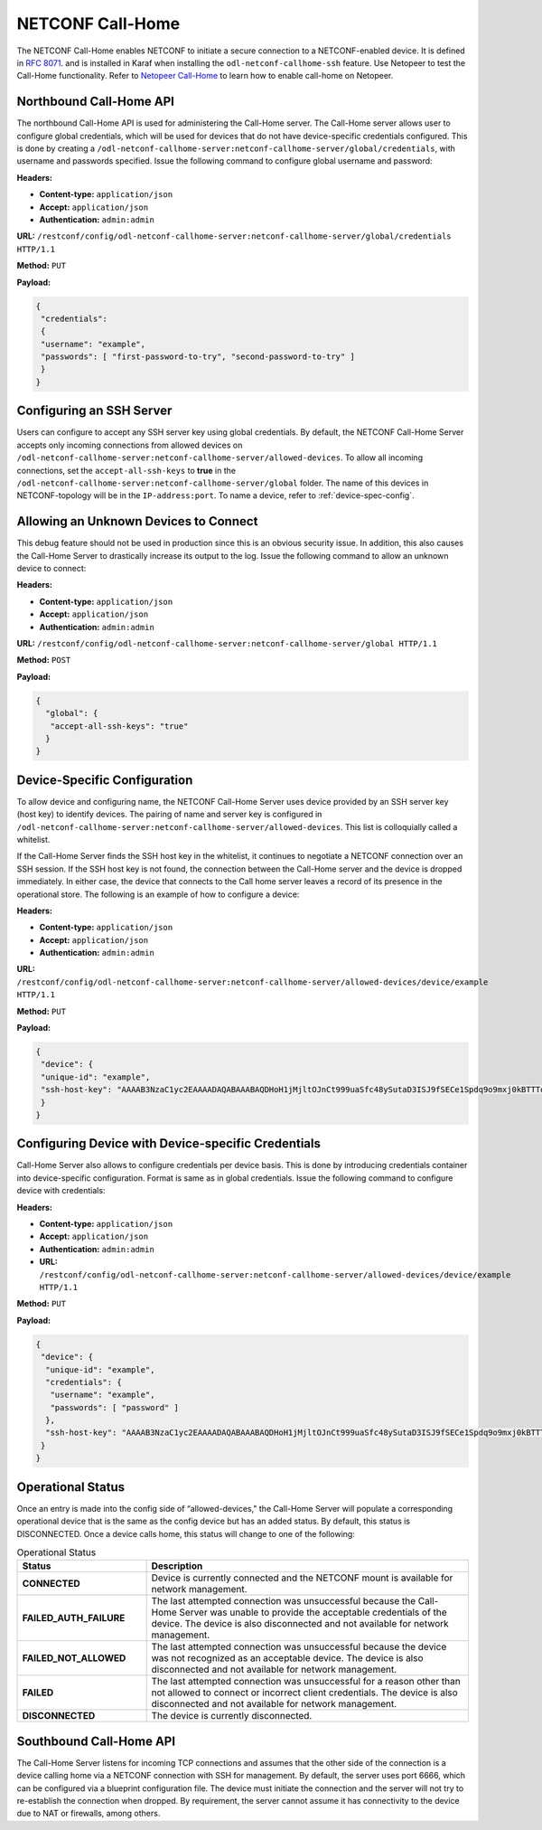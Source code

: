 .. _netconf-call-home:

=================
NETCONF Call-Home
=================

The NETCONF Call-Home enables NETCONF to initiate a secure connection to a NETCONF-enabled device.
It is defined in `RFC 8071 <https://tools.ietf.org/html/rfc8071>`_. and is installed in Karaf when
installing the ``odl-netconf-callhome-ssh`` feature. Use Netopeer to test the Call-Home functionality.
Refer to `Netopeer Call-Home <https://github.com/CESNET/netopeer/wiki/CallHome>`_ to learn how to enable
call-home on Netopeer.

Northbound Call-Home API
------------------------

The northbound Call-Home API is used for administering the Call-Home server. The Call-Home server allows
user to configure global credentials, which will be used for devices that do not have device-specific
credentials configured. This is done by creating a ``/odl-netconf-callhome-server:netconf-callhome-server/global/credentials``, with username and passwords specified.
Issue the following command to configure global username and password:

**Headers:**

* **Content-type:** ``application/json``
* **Accept:** ``application/json``
* **Authentication:** ``admin:admin``

**URL:** ``/restconf/config/odl-netconf-callhome-server:netconf-callhome-server/global/credentials HTTP/1.1``

**Method:** ``PUT``

**Payload:**

.. code-block:: none

   {
    "credentials":
    {
    "username": "example",
    "passwords": [ "first-password-to-try", "second-password-to-try" ]
    }
   }

Configuring an SSH Server
-------------------------

Users can configure to accept any SSH server key using global credentials. By default,
the NETCONF Call-Home Server accepts only incoming connections from allowed devices on
``/odl-netconf-callhome-server:netconf-callhome-server/allowed-devices``. To allow all
incoming connections, set the ``accept-all-ssh-keys`` to **true** in the
``/odl-netconf-callhome-server:netconf-callhome-server/global`` folder.
The name of this devices in NETCONF-topology will be in the ``IP-address:port``.
To name a device, refer to :ref:`device-spec-config`.

Allowing an Unknown Devices to Connect
--------------------------------------

This debug feature should not be used in production since this is an obvious security issue.
In addition, this also causes the Call-Home Server to drastically increase its output to the log.
Issue the following command to allow an unknown device to connect:

**Headers:**

* **Content-type:** ``application/json``
* **Accept:** ``application/json``
* **Authentication:** ``admin:admin``

**URL:** ``/restconf/config/odl-netconf-callhome-server:netconf-callhome-server/global HTTP/1.1``

**Method:** ``POST``

**Payload:**

.. code-block:: none

   {
     "global": {
      "accept-all-ssh-keys": "true"
     }
   }

.. _device-spec-config:

Device-Specific Configuration
-----------------------------

To allow device and configuring name, the NETCONF Call-Home Server uses device provided
by an SSH server key (host key) to identify devices. The pairing of name and server key is
configured in ``/odl-netconf-callhome-server:netconf-callhome-server/allowed-devices``.
This list is colloquially called a whitelist.

If the Call-Home Server finds the SSH host key in the whitelist, it continues to negotiate
a NETCONF connection over an SSH session. If the SSH host key is not found, the connection
between the Call-Home server and the device is dropped immediately. In either case, the device
that connects to the Call home server leaves a record of its presence in the operational store.
The following is an example of how to configure a device:

**Headers:**

* **Content-type:** ``application/json``
* **Accept:** ``application/json``
* **Authentication:** ``admin:admin``

**URL:** ``/restconf/config/odl-netconf-callhome-server:netconf-callhome-server/allowed-devices/device/example HTTP/1.1``

**Method:** ``PUT``

**Payload:**

.. code-block:: none

   {
    "device": {
    "unique-id": "example",
    "ssh-host-key": "AAAAB3NzaC1yc2EAAAADAQABAAABAQDHoH1jMjltOJnCt999uaSfc48ySutaD3ISJ9fSECe1Spdq9o9mxj0kBTTTq+2V8hPspuW75DNgN+V/rgJeoUewWwCAasRx9X4eTcRrJrwOQKzb5Fk+UKgQmenZ5uhLAefi2qXX/agFCtZi99vw+jHXZStfHm9TZCAf2zi+HIBzoVksSNJD0VvPo66EAvLn5qKWQD4AdpQQbKqXRf5/W8diPySbYdvOP2/7HFhDukW8yV/7ZtcywFUIu3gdXsrzwMnTqnATSLPPuckoi0V2jd8dQvEcu1DY+rRqmqu0tEkFBurlRZDf1yhNzq5xWY3OXcjgDGN+RxwuWQK3cRimcosH"
    }
   }

Configuring Device with Device-specific Credentials
---------------------------------------------------

Call-Home Server also allows to configure credentials per device basis.
This is done by introducing credentials container into device-specific
configuration. Format is same as in global credentials.
Issue the following command to configure device with credentials:

**Headers:**

* **Content-type:** ``application/json``
* **Accept:** ``application/json``
* **Authentication:** ``admin:admin``

* **URL:** ``/restconf/config/odl-netconf-callhome-server:netconf-callhome-server/allowed-devices/device/example HTTP/1.1``

**Method:** ``PUT``

**Payload:**

.. code-block:: none

   {
    "device": {
     "unique-id": "example",
     "credentials": {
      "username": "example",
      "passwords": [ "password" ]
     },
     "ssh-host-key": "AAAAB3NzaC1yc2EAAAADAQABAAABAQDHoH1jMjltOJnCt999uaSfc48ySutaD3ISJ9fSECe1Spdq9o9mxj0kBTTTq+2V8hPspuW75DNgN+V/rgJeoUewWwCAasRx9X4eTcRrJrwOQKzb5Fk+UKgQmenZ5uhLAefi2qXX/agFCtZi99vw+jHXZStfHm9TZCAf2zi+HIBzoVksSNJD0VvPo66EAvLn5qKWQD4AdpQQbKqXRf5/W8diPySbYdvOP2/7HFhDukW8yV/7ZtcywFUIu3gdXsrzwMnTqnATSLPPuckoi0V2jd8dQvEcu1DY+rRqmqu0tEkFBurlRZDf1yhNzq5xWY3OXcjgDGN+RxwuWQK3cRimcosH"
    }
   }

Operational Status
------------------

Once an entry is made into the config side of “allowed-devices," the Call-Home Server will populate a
corresponding operational device that is the same as the config device but has an added status.
By default, this status is DISCONNECTED. Once a device calls home, this status will change to one of
the following:

.. list-table:: Operational Status
   :widths: 20 50
   :header-rows: 1

   * - **Status**
     - **Description**

   * - **CONNECTED**
     - Device is currently connected and the NETCONF mount is available for network management.
   * - **FAILED_AUTH_FAILURE**
     - The last attempted connection was unsuccessful because the Call-Home Server was unable to
       provide the acceptable credentials of the device. The device is also disconnected and not
       available for network management.
   * - **FAILED_NOT_ALLOWED**
     - The last attempted connection was unsuccessful because the device was not recognized as an
       acceptable device. The device is also disconnected and not available for network management.
   * - **FAILED**
     - The last attempted connection was unsuccessful for a reason other than not allowed to connect
       or incorrect client credentials. The device is also disconnected and not available for network management.
   * - **DISCONNECTED**
     - The device is currently disconnected.

Southbound Call-Home API
------------------------

The Call-Home Server listens for incoming TCP connections and assumes that the other side of the
connection is a device calling home via a NETCONF connection with SSH for management. By default,
the server uses port 6666, which can be configured via a blueprint configuration file.
The device must initiate the connection and the server will not try to re-establish the connection
when dropped. By requirement, the server cannot assume it has connectivity to the device due to NAT
or firewalls, among others.

